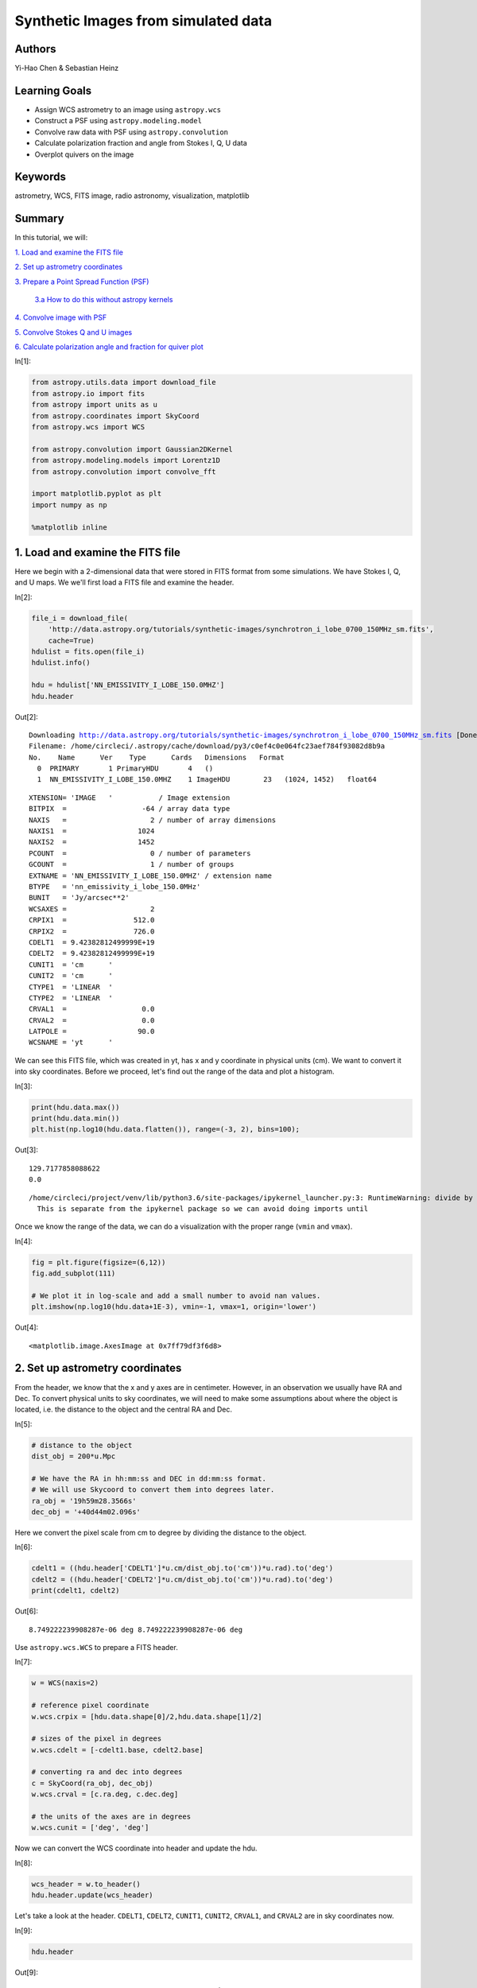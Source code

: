 .. meta::
    :keywords: filterTutorials, filterAstrometry, filterWcs, filterFitsImage, filterRadioAstronomy, filterVisualization, filterMatplotlib






.. raw:: html

    <a href="../_static/synthetic-images/synthetic-images.ipynb"><button id="download">Download tutorial notebook</button></a>
    <a href="https://beta.mybinder.org/v2/gh/astropy/astropy-tutorials/master?filepath=/tutorials/notebooks/synthetic-images/synthetic-images.ipynb"><button id="binder">Interactive tutorial notebook</button></a>

    <div id="spacer"></div>

.. role:: inputnumrole
.. role:: outputnumrole

.. _synthetic-images:

Synthetic Images from simulated data
====================================

Authors
-------

Yi-Hao Chen & Sebastian Heinz

Learning Goals
--------------

-  Assign WCS astrometry to an image using ``astropy.wcs``
-  Construct a PSF using ``astropy.modeling.model``
-  Convolve raw data with PSF using ``astropy.convolution``
-  Calculate polarization fraction and angle from Stokes I, Q, U data
-  Overplot quivers on the image

Keywords
--------

astrometry, WCS, FITS image, radio astronomy, visualization, matplotlib

Summary
-------

In this tutorial, we will:

`1. Load and examine the FITS
file <#1.-Load-and-examine-the-FITS-file>`__

`2. Set up astrometry coordinates <#2.-Set-up-astrometry-coordinates>`__

`3. Prepare a Point Spread Function
(PSF) <#3.-Prepare-a-Point-Spread-Function-(PSF)>`__

    `3.a How to do this without astropy
    kernels <#3.a-How-to-do-this-without-astropy-kernels>`__

`4. Convolve image with PSF <#4.-Convolve-image-with-PSF>`__

`5. Convolve Stokes Q and U
images <#5.-Convolve-Stokes-Q-and-U-images>`__

`6. Calculate polarization angle and fraction for quiver
plot <#6.-Calculate-polarization-angle-and-fraction-for-quiver-plot>`__


:inputnumrole:`In[1]:`


.. code:: python

    from astropy.utils.data import download_file
    from astropy.io import fits
    from astropy import units as u
    from astropy.coordinates import SkyCoord
    from astropy.wcs import WCS
    
    from astropy.convolution import Gaussian2DKernel
    from astropy.modeling.models import Lorentz1D
    from astropy.convolution import convolve_fft
    
    import matplotlib.pyplot as plt
    import numpy as np
    
    %matplotlib inline

1. Load and examine the FITS file
---------------------------------

Here we begin with a 2-dimensional data that were stored in FITS format
from some simulations. We have Stokes I, Q, and U maps. We we'll first
load a FITS file and examine the header.


:inputnumrole:`In[2]:`


.. code:: python

    file_i = download_file(
        'http://data.astropy.org/tutorials/synthetic-images/synchrotron_i_lobe_0700_150MHz_sm.fits', 
        cache=True)
    hdulist = fits.open(file_i)
    hdulist.info()
    
    hdu = hdulist['NN_EMISSIVITY_I_LOBE_150.0MHZ']
    hdu.header


:outputnumrole:`Out[2]:`


.. parsed-literal::

    Downloading http://data.astropy.org/tutorials/synthetic-images/synchrotron_i_lobe_0700_150MHz_sm.fits [Done]
    Filename: /home/circleci/.astropy/cache/download/py3/c0ef4c0e064fc23aef784f93082d8b9a
    No.    Name      Ver    Type      Cards   Dimensions   Format
      0  PRIMARY       1 PrimaryHDU       4   ()      
      1  NN_EMISSIVITY_I_LOBE_150.0MHZ    1 ImageHDU        23   (1024, 1452)   float64   




.. parsed-literal::

    XTENSION= 'IMAGE   '           / Image extension                                
    BITPIX  =                  -64 / array data type                                
    NAXIS   =                    2 / number of array dimensions                     
    NAXIS1  =                 1024                                                  
    NAXIS2  =                 1452                                                  
    PCOUNT  =                    0 / number of parameters                           
    GCOUNT  =                    1 / number of groups                               
    EXTNAME = 'NN_EMISSIVITY_I_LOBE_150.0MHZ' / extension name                      
    BTYPE   = 'nn_emissivity_i_lobe_150.0MHz'                                       
    BUNIT   = 'Jy/arcsec**2'                                                        
    WCSAXES =                    2                                                  
    CRPIX1  =                512.0                                                  
    CRPIX2  =                726.0                                                  
    CDELT1  = 9.42382812499999E+19                                                  
    CDELT2  = 9.42382812499999E+19                                                  
    CUNIT1  = 'cm      '                                                            
    CUNIT2  = 'cm      '                                                            
    CTYPE1  = 'LINEAR  '                                                            
    CTYPE2  = 'LINEAR  '                                                            
    CRVAL1  =                  0.0                                                  
    CRVAL2  =                  0.0                                                  
    LATPOLE =                 90.0                                                  
    WCSNAME = 'yt      '                                                            



We can see this FITS file, which was created in yt, has x and y
coordinate in physical units (cm). We want to convert it into sky
coordinates. Before we proceed, let's find out the range of the data and
plot a histogram.


:inputnumrole:`In[3]:`


.. code:: python

    print(hdu.data.max())
    print(hdu.data.min())
    plt.hist(np.log10(hdu.data.flatten()), range=(-3, 2), bins=100);


:outputnumrole:`Out[3]:`


.. parsed-literal::

    129.7177858088622
    0.0


.. parsed-literal::

    /home/circleci/project/venv/lib/python3.6/site-packages/ipykernel_launcher.py:3: RuntimeWarning: divide by zero encountered in log10
      This is separate from the ipykernel package so we can avoid doing imports until



.. image:: nboutput/synthetic-images_5_2.png



Once we know the range of the data, we can do a visualization with the
proper range (``vmin`` and ``vmax``).


:inputnumrole:`In[4]:`


.. code:: python

    fig = plt.figure(figsize=(6,12))
    fig.add_subplot(111)
    
    # We plot it in log-scale and add a small number to avoid nan values. 
    plt.imshow(np.log10(hdu.data+1E-3), vmin=-1, vmax=1, origin='lower')


:outputnumrole:`Out[4]:`




.. parsed-literal::

    <matplotlib.image.AxesImage at 0x7ff79df3f6d8>




.. image:: nboutput/synthetic-images_7_1.png



2. Set up astrometry coordinates
--------------------------------

From the header, we know that the x and y axes are in centimeter.
However, in an observation we usually have RA and Dec. To convert
physical units to sky coordinates, we will need to make some assumptions
about where the object is located, i.e. the distance to the object and
the central RA and Dec.


:inputnumrole:`In[5]:`


.. code:: python

    # distance to the object
    dist_obj = 200*u.Mpc
    
    # We have the RA in hh:mm:ss and DEC in dd:mm:ss format. 
    # We will use Skycoord to convert them into degrees later.
    ra_obj = '19h59m28.3566s'
    dec_obj = '+40d44m02.096s'

Here we convert the pixel scale from cm to degree by dividing the
distance to the object.


:inputnumrole:`In[6]:`


.. code:: python

    cdelt1 = ((hdu.header['CDELT1']*u.cm/dist_obj.to('cm'))*u.rad).to('deg')
    cdelt2 = ((hdu.header['CDELT2']*u.cm/dist_obj.to('cm'))*u.rad).to('deg')
    print(cdelt1, cdelt2)


:outputnumrole:`Out[6]:`


.. parsed-literal::

    8.749222239908287e-06 deg 8.749222239908287e-06 deg


Use ``astropy.wcs.WCS`` to prepare a FITS header.


:inputnumrole:`In[7]:`


.. code:: python

    w = WCS(naxis=2)
    
    # reference pixel coordinate
    w.wcs.crpix = [hdu.data.shape[0]/2,hdu.data.shape[1]/2]
    
    # sizes of the pixel in degrees
    w.wcs.cdelt = [-cdelt1.base, cdelt2.base]
    
    # converting ra and dec into degrees
    c = SkyCoord(ra_obj, dec_obj)
    w.wcs.crval = [c.ra.deg, c.dec.deg]
    
    # the units of the axes are in degrees
    w.wcs.cunit = ['deg', 'deg']

Now we can convert the WCS coordinate into header and update the hdu.


:inputnumrole:`In[8]:`


.. code:: python

    wcs_header = w.to_header()
    hdu.header.update(wcs_header)

Let's take a look at the header. ``CDELT1``, ``CDELT2``, ``CUNIT1``,
``CUNIT2``, ``CRVAL1``, and ``CRVAL2`` are in sky coordinates now.


:inputnumrole:`In[9]:`


.. code:: python

    hdu.header


:outputnumrole:`Out[9]:`




.. parsed-literal::

    XTENSION= 'IMAGE   '           / Image extension                                
    BITPIX  =                  -64 / array data type                                
    NAXIS   =                    2 / number of array dimensions                     
    NAXIS1  =                 1024                                                  
    NAXIS2  =                 1452                                                  
    PCOUNT  =                    0 / number of parameters                           
    GCOUNT  =                    1 / number of groups                               
    EXTNAME = 'NN_EMISSIVITY_I_LOBE_150.0MHZ' / extension name                      
    BTYPE   = 'nn_emissivity_i_lobe_150.0MHz'                                       
    BUNIT   = 'Jy/arcsec**2'                                                        
    WCSAXES =                    2                                                  
    CRPIX1  =                726.0                                                  
    CRPIX2  =                512.0                                                  
    CDELT1  = -8.7492222399083E-06                                                  
    CDELT2  =  8.7492222399083E-06                                                  
    CUNIT1  = 'deg     '                                                            
    CUNIT2  = 'deg     '                                                            
    CTYPE1  = 'LINEAR  '                                                            
    CTYPE2  = 'LINEAR  '                                                            
    CRVAL1  =          299.8681525                                                  
    CRVAL2  =      40.733915555556                                                  
    LATPOLE =                 90.0                                                  
    WCSNAME = 'yt      '                                                            




:inputnumrole:`In[10]:`


.. code:: python

    wcs = WCS(hdu.header)
    
    fig = plt.figure(figsize=(6,12))
    fig.add_subplot(111, projection=wcs)
    plt.imshow(np.log10(hdu.data+1e-3), vmin=-1, vmax=1, origin='lower')
    plt.xlabel('RA')
    plt.ylabel('Dec')


:outputnumrole:`Out[10]:`



.. image:: nboutput/synthetic-images_18_0.png



Now we have the sky coordinate for the image!

3. Prepare a Point Spread Function (PSF)
----------------------------------------

Simple PSFs are included in ``astropy.convolution.kernel``. We'll use
``astropy.convolution.Gaussian2DKernel`` here. First we need to set the
telescope resolution. For a 2D Gaussian, we can calculate sigma in
pixels by using our pixel scale keyword ``cdelt2`` from above.


:inputnumrole:`In[11]:`


.. code:: python

    # assume our telescope has 1 arcsecond resolution
    telescope_resolution = 1*u.arcsecond
    
    # calculate the sigma in pixels. 
    # since cdelt is in degrees, we use _.to('deg')
    sigma = telescope_resolution.to('deg')/cdelt2


:inputnumrole:`In[12]:`


.. code:: python

    # By default, the Gaussian kernel will go to 4 sigma
    # in each direction
    psf = Gaussian2DKernel(sigma)
    
    # let's take a look:
    plt.imshow(psf.array.value)


:outputnumrole:`Out[12]:`




.. parsed-literal::

    <matplotlib.image.AxesImage at 0x7ff796cd8a90>




.. image:: nboutput/synthetic-images_23_1.png



3.a How to do this without astropy kernels
------------------------------------------

Maybe your PSF is more complicated. Here's an alternative way to do
this, using a 2D Lorentzian


:inputnumrole:`In[13]:`


.. code:: python

    # set FWHM and psf grid
    telescope_resolution = 1*u.arcsecond
    gamma = telescope_resolution.to('deg')/cdelt2
    x_grid = np.outer(np.linspace(-gamma*4,gamma*4,int(8*gamma)),np.ones(int(8*gamma)))
    r_grid = np.sqrt(x_grid**2 + np.transpose(x_grid**2))
    lorentzian = Lorentz1D(fwhm=2*gamma)
    
    # extrude a 2D azimuthally symmetric PSF
    lorentzian_psf = lorentzian(r_grid)
    
    # normalization
    lorentzian_psf /= np.sum(lorentzian_psf)
    
    # let's take a look again:
    plt.imshow(lorentzian_psf.value, interpolation='none')


:outputnumrole:`Out[13]:`




.. parsed-literal::

    <matplotlib.image.AxesImage at 0x7ff796bf0240>




.. image:: nboutput/synthetic-images_26_1.png



4. Convolve image with PSF
--------------------------

Here we use ``astropy.convolution.convolve_fft`` to convolve image. This
routine uses fourier transform for faster calculation. Especially since
our data is :math:`2^n` sized, which makes it particually fast. Using a
fft, however, causes boundary effects. We'll need to specify how we want
to handle the boundary. Here we choose to "wrap" the data, which means
making the data periodic.


:inputnumrole:`In[14]:`


.. code:: python

    convolved_image = convolve_fft(hdu.data, psf, boundary='wrap')


:inputnumrole:`In[15]:`


.. code:: python

    # Put a psf at the corner of the image
    delta_x_psf=100 # number of pixels from the edges
    xmin, xmax = -psf.shape[1]-delta_x_psf, -delta_x_psf
    ymin, ymax = delta_x_psf, delta_x_psf+psf.shape[0]
    convolved_image[xmin:xmax, ymin:ymax] = psf.array/psf.array.max()*10

Now let's take a look at the convolved image.


:inputnumrole:`In[16]:`


.. code:: python

    wcs = WCS(hdu.header)
    fig = plt.figure(figsize=(8,12))
    i_plot = fig.add_subplot(111, projection=wcs)
    plt.imshow(np.log10(convolved_image+1e-3), vmin=-1, vmax=1.0, origin='lower')#, cmap=plt.cm.viridis)
    plt.xlabel('RA')
    plt.ylabel('Dec')
    plt.colorbar()


:outputnumrole:`Out[16]:`




.. parsed-literal::

    <matplotlib.colorbar.Colorbar at 0x7ff796d82940>




.. image:: nboutput/synthetic-images_32_1.png



5. Convolve Stokes Q and U images
---------------------------------


:inputnumrole:`In[17]:`


.. code:: python

    hdulist.info()


:outputnumrole:`Out[17]:`


.. parsed-literal::

    Filename: /home/circleci/.astropy/cache/download/py3/c0ef4c0e064fc23aef784f93082d8b9a
    No.    Name      Ver    Type      Cards   Dimensions   Format
      0  PRIMARY       1 PrimaryHDU       4   ()      
      1  NN_EMISSIVITY_I_LOBE_150.0MHZ    1 ImageHDU        23   (1024, 1452)   float64   



:inputnumrole:`In[18]:`


.. code:: python

    file_q = download_file(
        'http://data.astropy.org/tutorials/synthetic-images/synchrotron_q_lobe_0700_150MHz_sm.fits', 
        cache=True)
    hdulist = fits.open(file_q)
    hdu_q = hdulist['NN_EMISSIVITY_Q_LOBE_150.0MHZ']
    
    file_u = download_file(
        'http://data.astropy.org/tutorials/synthetic-images/synchrotron_u_lobe_0700_150MHz_sm.fits', 
        cache=True)
    hdulist = fits.open(file_u)
    hdu_u = hdulist['NN_EMISSIVITY_U_LOBE_150.0MHZ']
    
    # Update the header with the wcs_header we created earlier
    hdu_q.header.update(wcs_header)
    hdu_u.header.update(wcs_header)
    
    # Convolve the images with the the psf
    convolved_image_q = convolve_fft(hdu_q.data, psf, boundary='wrap')
    convolved_image_u = convolve_fft(hdu_u.data, psf, boundary='wrap')


:outputnumrole:`Out[18]:`


.. parsed-literal::

    Downloading http://data.astropy.org/tutorials/synthetic-images/synchrotron_q_lobe_0700_150MHz_sm.fits [Done]
    Downloading http://data.astropy.org/tutorials/synthetic-images/synchrotron_u_lobe_0700_150MHz_sm.fits [Done]


Let's plot the Q and U images.


:inputnumrole:`In[19]:`


.. code:: python

    wcs = WCS(hdu.header)
    fig = plt.figure(figsize=(16,12))
    fig.add_subplot(121, projection=wcs)
    plt.imshow(convolved_image_q, cmap='seismic', vmin=-0.5, vmax=0.5, origin='lower')#, cmap=plt.cm.viridis)
    plt.xlabel('RA')
    plt.ylabel('Dec')
    plt.colorbar()
    
    fig.add_subplot(122, projection=wcs)
    plt.imshow(convolved_image_u, cmap='seismic', vmin=-0.5, vmax=0.5, origin='lower')#, cmap=plt.cm.viridis)
    
    plt.xlabel('RA')
    plt.ylabel('Dec')
    plt.colorbar()


:outputnumrole:`Out[19]:`




.. parsed-literal::

    <matplotlib.colorbar.Colorbar at 0x7ff79c9cdb38>




.. image:: nboutput/synthetic-images_37_1.png



6. Calculate polarization angle and fraction for quiver plot
------------------------------------------------------------

Note that rotating Stokes Q and I maps requires changing signs of both.
Here we assume that the Stokes q and u maps were calculated defining the
y/declination axis as vertical, such that Q is positive for polarization
vectors along the x/right-ascention axis.


:inputnumrole:`In[20]:`


.. code:: python

    # First, we plot the background image
    fig = plt.figure(figsize=(8,16))
    i_plot = fig.add_subplot(111, projection=wcs)
    i_plot.imshow(np.log10(convolved_image+1e-3), vmin=-1, vmax=1, origin='lower')
    
    # ranges of the axis
    xx0, xx1 = i_plot.get_xlim()
    yy0, yy1 = i_plot.get_ylim()
    
    # binning factor
    factor = [64, 66]
    
    # re-binned number of points in each axis
    nx_new = convolved_image.shape[1] // factor[0]
    ny_new = convolved_image.shape[0] // factor[1]
    
    # These are the positions of the quivers
    X,Y = np.meshgrid(np.linspace(xx0,xx1,nx_new,endpoint=True),
                      np.linspace(yy0,yy1,ny_new,endpoint=True))
    
    # bin the data
    I_bin = convolved_image.reshape(nx_new, factor[0], ny_new, factor[1]).sum(3).sum(1)
    Q_bin = convolved_image_q.reshape(nx_new, factor[0], ny_new, factor[1]).sum(3).sum(1)
    U_bin = convolved_image_u.reshape(nx_new, factor[0], ny_new, factor[1]).sum(3).sum(1)
    
    # polarization angle
    psi = 0.5*np.arctan2(U_bin, Q_bin)
    
    # polarization fraction
    frac = np.sqrt(Q_bin**2+U_bin**2)/I_bin
    
    # mask for low signal area
    mask = I_bin < 0.1
    
    frac[mask] = 0
    psi[mask] = 0
    
    pixX = frac*np.cos(psi) # X-vector 
    pixY = frac*np.sin(psi) # Y-vector
    
    # keyword arguments for quiverplots
    quiveropts = dict(headlength=0, headwidth=1, pivot='middle')
    i_plot.quiver(X, Y, pixX, pixY, scale=8, **quiveropts)


:outputnumrole:`Out[20]:`




.. parsed-literal::

    <matplotlib.quiver.Quiver at 0x7ff7953c90b8>




.. image:: nboutput/synthetic-images_40_1.png



Exercise: convert the units of the data from Jy/arcsec^2 to Jy/beam
-------------------------------------------------------------------

The intensity of the data is given in unit of Jy/arcsec^2. Observational
data usually have the intensity unit in Jy/beam. Assuming a beam size or
take the psf we created earlier, you can convert the data into Jy/beam.


:inputnumrole:`In[None]:`




.. raw:: html

    <div id="spacer"></div>

    <a href="../_static//.ipynb"><button id="download">Download tutorial notebook</button></a>
    <a href="https://beta.mybinder.org/v2/gh/astropy/astropy-tutorials/master?filepath=/tutorials/notebooks//.ipynb"><button id="binder">Interactive tutorial notebook</button></a>

